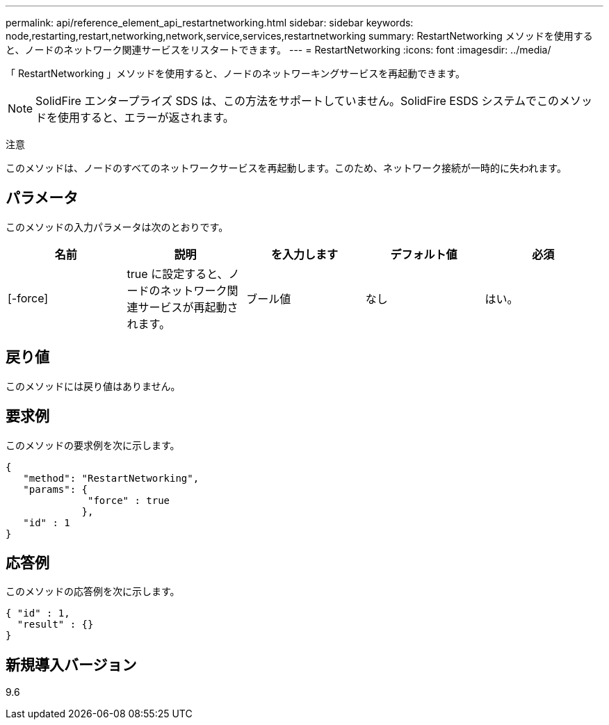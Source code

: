 ---
permalink: api/reference_element_api_restartnetworking.html 
sidebar: sidebar 
keywords: node,restarting,restart,networking,network,service,services,restartnetworking 
summary: RestartNetworking メソッドを使用すると、ノードのネットワーク関連サービスをリスタートできます。 
---
= RestartNetworking
:icons: font
:imagesdir: ../media/


[role="lead"]
「 RestartNetworking 」メソッドを使用すると、ノードのネットワーキングサービスを再起動できます。


NOTE: SolidFire エンタープライズ SDS は、この方法をサポートしていません。SolidFire ESDS システムでこのメソッドを使用すると、エラーが返されます。

注意

このメソッドは、ノードのすべてのネットワークサービスを再起動します。このため、ネットワーク接続が一時的に失われます。



== パラメータ

このメソッドの入力パラメータは次のとおりです。

|===
| 名前 | 説明 | を入力します | デフォルト値 | 必須 


 a| 
[-force]
 a| 
true に設定すると、ノードのネットワーク関連サービスが再起動されます。
 a| 
ブール値
 a| 
なし
 a| 
はい。

|===


== 戻り値

このメソッドには戻り値はありません。



== 要求例

このメソッドの要求例を次に示します。

[listing]
----
{
   "method": "RestartNetworking",
   "params": {
              "force" : true
             },
   "id" : 1
}
----


== 応答例

このメソッドの応答例を次に示します。

[listing]
----
{ "id" : 1,
  "result" : {}
}
----


== 新規導入バージョン

9.6
